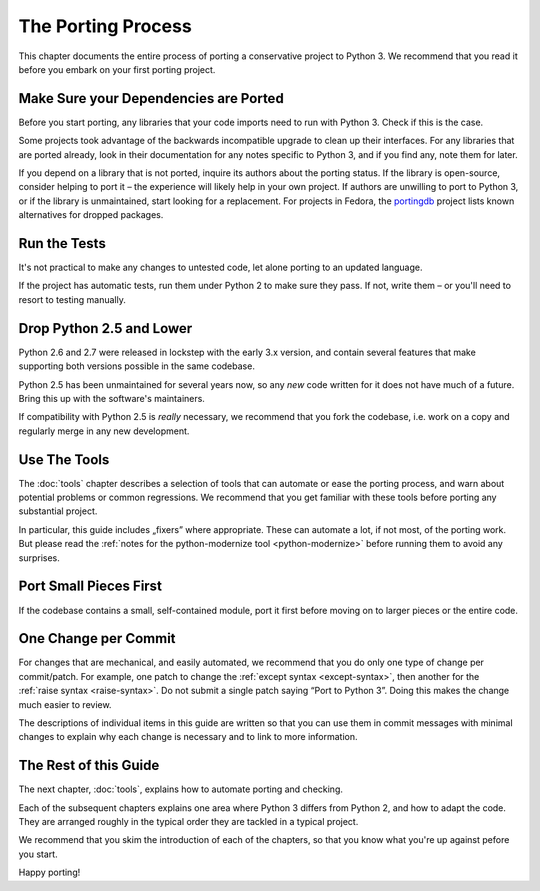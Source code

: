 The Porting Process
-------------------

This chapter documents the entire process of porting a conservative project
to Python 3.
We recommend that you read it before you embark on your first porting project.


Make Sure your Dependencies are Ported
......................................

Before you start porting, any libraries that your code imports need to run
with Python 3.
Check if this is the case.

Some projects took advantage of the backwards incompatible upgrade to clean
up their interfaces.
For any libraries that are ported already, look in their documentation for
any notes specific to Python 3, and if you find any, note them for later.

If you depend on a library that is not ported, inquire its authors about
the porting status.
If the library is open-source, consider helping to port it – the experience
will likely help in your own project.
If authors are unwilling to port to Python 3, or if the library is
unmaintained, start looking for a replacement.
For projects in Fedora, the `portingdb`_ project lists known alternatives
for dropped packages.

.. _portingdb: https://fedora.portingdb.xyz


Run the Tests
.............

It's not practical to make any changes to untested code, let alone porting
to an updated language.

If the project has automatic tests, run them under Python 2 to make sure
they pass.
If not, write them – or you'll need to resort to testing manually.


Drop Python 2.5 and Lower
.........................

Python 2.6 and 2.7 were released in lockstep with the early 3.x version,
and contain several features that make supporting both versions
possible in the same codebase.

Python 2.5 has been unmaintained for several years now, so any *new* code
written for it does not have much of a future.
Bring this up with the software's maintainers.

If compatibility with Python 2.5 is *really* necessary, we recommend that
you fork the codebase, i.e. work on a copy and regularly merge in any
new development.


Use The Tools
.............

The :doc:`tools` chapter describes a selection of tools that can automate or
ease the porting process, and warn about potential problems or common
regressions.
We recommend that you get familiar with these tools before porting any
substantial project.

In particular, this guide includes „fixers” where appropriate.
These can automate a lot, if not most, of the porting work.
But please read the
:ref:`notes for the python-modernize tool <python-modernize>` before running
them to avoid any surprises.


Port Small Pieces First
.......................

If the codebase contains a small, self-contained module, port it first
before moving on to larger pieces or the entire code.


One Change per Commit
.....................

For changes that are mechanical, and easily automated, we recommend that
you do only one type of change per commit/patch.
For example, one patch to change the :ref:`except syntax <except-syntax>`,
then another for the :ref:`raise syntax <raise-syntax>`.
Do not submit a single patch saying “Port to Python 3”.
Doing this makes the change much easier to review.

The descriptions of individual items in this guide are written so that you
can use them in commit messages with minimal changes to explain why each change
is necessary and to link to more information.


The Rest of this Guide
......................

The next chapter, :doc:`tools`, explains how to automate porting and checking.

Each of the subsequent chapters explains one area where Python 3 differs from
Python 2, and how to adapt the code.
They are arranged roughly in the typical order they are tackled in a typical
project.

We recommend that you skim the introduction of each of the chapters,
so that you know what you're up against pefore you start.

Happy porting!
